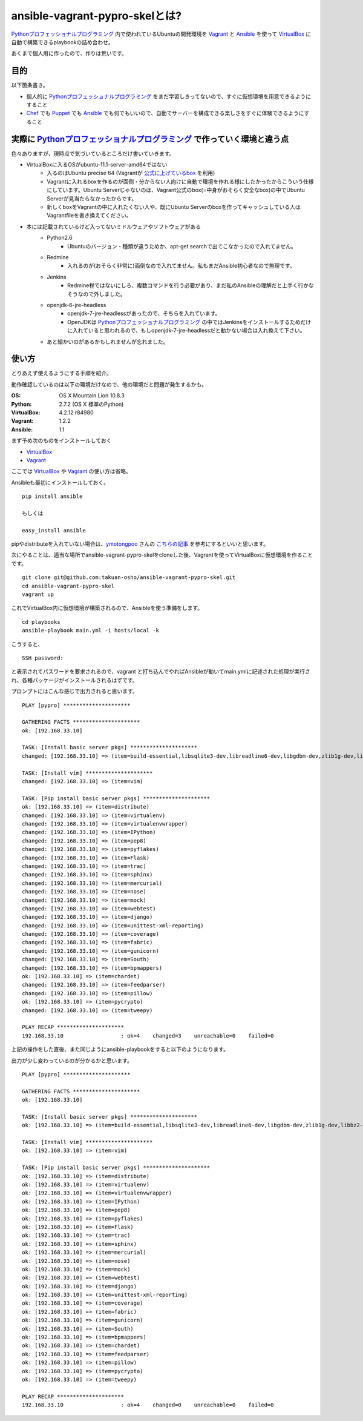 ansible-vagrant-pypro-skelとは?
===============

Pythonプロフェッショナルプログラミング_ 内で使われているUbuntuの開発環境を Vagrant_ と Ansible_ を使って VirtualBox_ に自動で構築できるplaybookの詰め合わせ。

あくまで個人用に作ったので、作りは荒いです。

目的
----

以下箇条書き。

- 個人的に Pythonプロフェッショナルプログラミング_ をまだ学習しきってないので、すぐに仮想環境を用意できるようにすること
- Chef_ でも Puppet_ でも Ansible_ でも何でもいいので、自動でサーバーを構成できる楽しさをすぐに体験できるようにすること

実際に Pythonプロフェッショナルプログラミング_ で作っていく環境と違う点
-------------------------------------------------------------------------

色々ありますが、現時点で気づいているところだけ書いていきます。

- VirtualBoxに入るOSがubuntu-11.1-server-amd64ではない
    - 入るのはUbuntu precise 64 (Vagrantが `公式に上げているbox <http://files.vagrantup.com/precise64.box>`_ を利用)
    - Vagrantに入れるboxを作るのが面倒・分からない人向けに自動で環境を作れる様にしたかったからこういう仕様にしています。Ubuntu Serverじゃないのは、Vagrant公式のbox(=中身がおそらく安全なbox)の中でUbuntu Serverが見当たらなかったからです。
    - 新しくboxをVagrantの中に入れたくない人や、既にUbuntu Serverのboxを作ってキャッシュしている人はVagrantfileを書き換えてください。

- 本には記載されているけど入ってないミドルウェアやソフトウェアがある
    - Python2.6
        - Ubuntuのバージョン・種類が違うためか、apt-get searchで出てこなかったので入れてません。
    - Redmine
        - 入れるのが(おそらく非常に)面倒なので入れてません。私もまだAnsible初心者なので無理です。
    - Jenkins
        - Redmine程ではないにしろ、複数コマンドを行う必要があり、まだ私のAnsibleの理解だと上手く行かなそうなので外しました。
    - openjdk-6-jre-headless
        - openjdk-7-jre-headlessがあったので、そちらを入れています。
        - OpenJDKは Pythonプロフェッショナルプログラミング_ の中ではJenkinsをインストールするためだけに入れていると思われるので、もしopenjdk-7-jre-headlessだと動かない場合は入れ換えて下さい。
    - あと細かいのがあるかもしれませんが忘れました。


使い方
------

とりあえず使えるようにする手順を紹介。

動作確認しているのは以下の環境だけなので、他の環境だと問題が発生するかも。

:OS:
    OS X Mountain Lion 10.8.3
:Python:
    2.7.2 (OS X 標準のPython)
:VirtualBox:
    4.2.12 r84980
:Vagrant:
    1.2.2
:Ansible:
    1.1

まず予め次のものをインストールしておく

- VirtualBox_
- Vagrant_

ここでは VirtualBox_ や Vagrant_ の使い方は省略。

Ansibleも最初にインストールしておく。

::

    pip install ansible

    もしくは

    easy_install ansible

pipやdistributeを入れていない場合は、`ymotongpoo <https://github.com/ymotongpoo>`_ さんの `こちらの記事 <http://ymotongpoo.hatenablog.com/entry/2012/10/18/144352>`_ を参考にするといいと思います。

次にやることは、適当な場所でansible-vagrant-pypro-skelをcloneした後、Vagrantを使ってVirtualBoxに仮想環境を作ることです。

::

    git clone git@github.com:takuan-osho/ansible-vagrant-pypro-skel.git
    cd ansible-vagrant-pypro-skel
    vagrant up

これでVirtualBox内に仮想環境が構築されるので、Ansibleを使う準備をします。

::

    cd playbooks
    ansible-playbook main.yml -i hosts/local -k

こうすると、

::

    SSH password:

と表示されてパスワードを要求されるので、vagrant と打ち込んでやればAnsibleが動いてmain.ymlに記述された処理が実行され、各種パッケージがインストールされるはずです。

プロンプトにはこんな感じで出力されると思います。

::

    PLAY [pypro] *********************

    GATHERING FACTS *********************
    ok: [192.168.33.10]

    TASK: [Install basic server pkgs] *********************
    changed: [192.168.33.10] => (item=build-essential,libsqlite3-dev,libreadline6-dev,libgdbm-dev,zlib1g-dev,libbz2-dev,sqlite3,tk-dev,zip,python-dev,python-pip,python-setuptools,python3.2,subversion,openjdk-7-jre-headless,nginx)

    TASK: [Install vim] *********************
    changed: [192.168.33.10] => (item=vim)

    TASK: [Pip install basic server pkgs] *********************
    ok: [192.168.33.10] => (item=distribute)
    changed: [192.168.33.10] => (item=virtualenv)
    changed: [192.168.33.10] => (item=virtualenvwrapper)
    changed: [192.168.33.10] => (item=IPython)
    changed: [192.168.33.10] => (item=pep8)
    changed: [192.168.33.10] => (item=pyflakes)
    changed: [192.168.33.10] => (item=Flask)
    changed: [192.168.33.10] => (item=trac)
    changed: [192.168.33.10] => (item=sphinx)
    changed: [192.168.33.10] => (item=mercurial)
    changed: [192.168.33.10] => (item=nose)
    changed: [192.168.33.10] => (item=mock)
    changed: [192.168.33.10] => (item=webtest)
    changed: [192.168.33.10] => (item=django)
    changed: [192.168.33.10] => (item=unittest-xml-reporting)
    changed: [192.168.33.10] => (item=coverage)
    changed: [192.168.33.10] => (item=fabric)
    changed: [192.168.33.10] => (item=gunicorn)
    changed: [192.168.33.10] => (item=South)
    changed: [192.168.33.10] => (item=bpmappers)
    ok: [192.168.33.10] => (item=chardet)
    changed: [192.168.33.10] => (item=feedparser)
    changed: [192.168.33.10] => (item=pillow)
    ok: [192.168.33.10] => (item=pycrypto)
    changed: [192.168.33.10] => (item=tweepy)

    PLAY RECAP *********************
    192.168.33.10                  : ok=4    changed=3    unreachable=0    failed=0

上記の操作をした直後、また同じようにansible-playbookをすると以下のようになります。

出力が少し変わっているのが分かるかと思います。

::

    PLAY [pypro] *********************

    GATHERING FACTS *********************
    ok: [192.168.33.10]

    TASK: [Install basic server pkgs] *********************
    ok: [192.168.33.10] => (item=build-essential,libsqlite3-dev,libreadline6-dev,libgdbm-dev,zlib1g-dev,libbz2-dev,sqlite3,tk-dev,zip,python-dev,python-pip,python-setuptools,python3.2,subversion,openjdk-7-jre-headless,nginx)

    TASK: [Install vim] *********************
    ok: [192.168.33.10] => (item=vim)

    TASK: [Pip install basic server pkgs] *********************
    ok: [192.168.33.10] => (item=distribute)
    ok: [192.168.33.10] => (item=virtualenv)
    ok: [192.168.33.10] => (item=virtualenvwrapper)
    ok: [192.168.33.10] => (item=IPython)
    ok: [192.168.33.10] => (item=pep8)
    ok: [192.168.33.10] => (item=pyflakes)
    ok: [192.168.33.10] => (item=Flask)
    ok: [192.168.33.10] => (item=trac)
    ok: [192.168.33.10] => (item=sphinx)
    ok: [192.168.33.10] => (item=mercurial)
    ok: [192.168.33.10] => (item=nose)
    ok: [192.168.33.10] => (item=mock)
    ok: [192.168.33.10] => (item=webtest)
    ok: [192.168.33.10] => (item=django)
    ok: [192.168.33.10] => (item=unittest-xml-reporting)
    ok: [192.168.33.10] => (item=coverage)
    ok: [192.168.33.10] => (item=fabric)
    ok: [192.168.33.10] => (item=gunicorn)
    ok: [192.168.33.10] => (item=South)
    ok: [192.168.33.10] => (item=bpmappers)
    ok: [192.168.33.10] => (item=chardet)
    ok: [192.168.33.10] => (item=feedparser)
    ok: [192.168.33.10] => (item=pillow)
    ok: [192.168.33.10] => (item=pycrypto)
    ok: [192.168.33.10] => (item=tweepy)

    PLAY RECAP *********************
    192.168.33.10                  : ok=4    changed=0    unreachable=0    failed=0

.. _Pythonプロフェッショナルプログラミング: http://www.shuwasystem.co.jp/products/7980html/3294.html
.. _VirtualBox: https://www.virtualbox.org/
.. _Vagrant: http://www.vagrantup.com/
.. _Ansible: http://ansible.cc
.. _Chef: http://www.opscode.com/chef/
.. _Puppet: http://puppetlabs.com/puppet/what-is-puppet/
